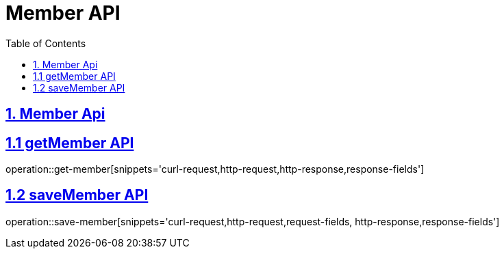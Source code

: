 = Member API
:doctype: book
:icons: font
:source-highlighter: highlightjs
:toc: left
:toclevels: 4
:sectlinks:

== 1. Member Api

== 1.1 getMember API

operation::get-member[snippets='curl-request,http-request,http-response,response-fields']


== 1.2 saveMember API
operation::save-member[snippets='curl-request,http-request,request-fields, http-response,response-fields']
